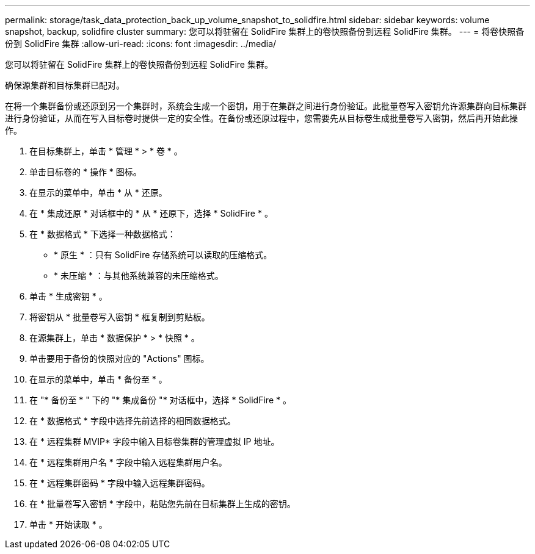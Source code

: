 ---
permalink: storage/task_data_protection_back_up_volume_snapshot_to_solidfire.html 
sidebar: sidebar 
keywords: volume snapshot, backup, solidfire cluster 
summary: 您可以将驻留在 SolidFire 集群上的卷快照备份到远程 SolidFire 集群。 
---
= 将卷快照备份到 SolidFire 集群
:allow-uri-read: 
:icons: font
:imagesdir: ../media/


[role="lead"]
您可以将驻留在 SolidFire 集群上的卷快照备份到远程 SolidFire 集群。

确保源集群和目标集群已配对。

在将一个集群备份或还原到另一个集群时，系统会生成一个密钥，用于在集群之间进行身份验证。此批量卷写入密钥允许源集群向目标集群进行身份验证，从而在写入目标卷时提供一定的安全性。在备份或还原过程中，您需要先从目标卷生成批量卷写入密钥，然后再开始此操作。

. 在目标集群上，单击 * 管理 * > * 卷 * 。
. 单击目标卷的 * 操作 * 图标。
. 在显示的菜单中，单击 * 从 * 还原。
. 在 * 集成还原 * 对话框中的 * 从 * 还原下，选择 * SolidFire * 。
. 在 * 数据格式 * 下选择一种数据格式：
+
** * 原生 * ：只有 SolidFire 存储系统可以读取的压缩格式。
** * 未压缩 * ：与其他系统兼容的未压缩格式。


. 单击 * 生成密钥 * 。
. 将密钥从 * 批量卷写入密钥 * 框复制到剪贴板。
. 在源集群上，单击 * 数据保护 * > * 快照 * 。
. 单击要用于备份的快照对应的 "Actions" 图标。
. 在显示的菜单中，单击 * 备份至 * 。
. 在 "* 备份至 * " 下的 "* 集成备份 "* 对话框中，选择 * SolidFire * 。
. 在 * 数据格式 * 字段中选择先前选择的相同数据格式。
. 在 * 远程集群 MVIP* 字段中输入目标卷集群的管理虚拟 IP 地址。
. 在 * 远程集群用户名 * 字段中输入远程集群用户名。
. 在 * 远程集群密码 * 字段中输入远程集群密码。
. 在 * 批量卷写入密钥 * 字段中，粘贴您先前在目标集群上生成的密钥。
. 单击 * 开始读取 * 。


